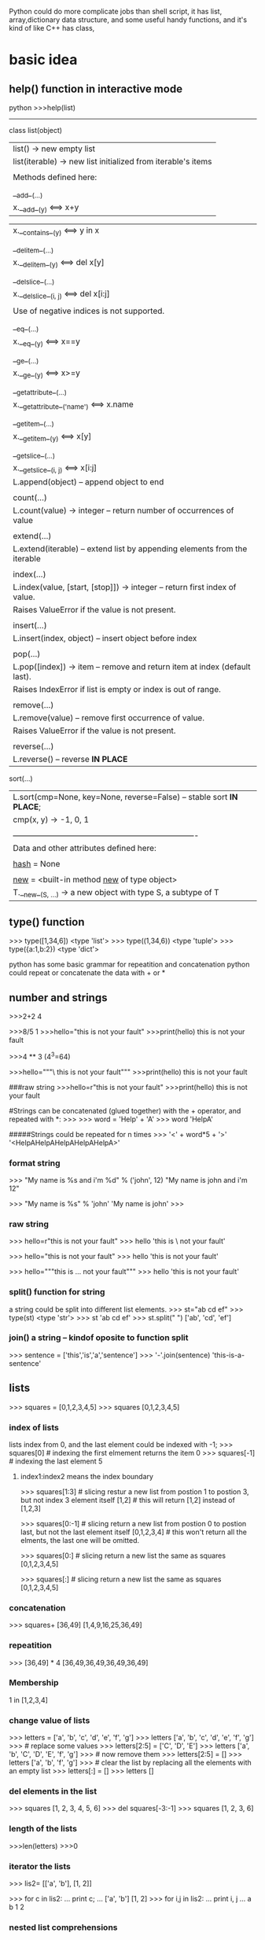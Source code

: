 Python could do more complicate jobs than shell script, it has list, array,dictionary data structure, and some
useful handy functions, and it's kind of like C++ has class,

* basic idea
** help() function in interactive mode
python
>>>help(list)
---------------
class list(object)
 |  list() -> new empty list
 |  list(iterable) -> new list initialized from iterable's items
 |
 |  Methods defined here:
 |
 |  __add__(...)
 |      x.__add__(y) <==> x+y

 |      x.__contains__(y) <==> y in x
 |
 |  __delitem__(...)
 |      x.__delitem__(y) <==> del x[y]
 |
 |  __delslice__(...)
 |      x.__delslice__(i, j) <==> del x[i:j]
 |
 |      Use of negative indices is not supported.
 |
 |  __eq__(...)
 |      x.__eq__(y) <==> x==y
 |
 |  __ge__(...)
 |      x.__ge__(y) <==> x>=y
 |
 |  __getattribute__(...)
 |      x.__getattribute__('name') <==> x.name
 |
 |  __getitem__(...)
 |      x.__getitem__(y) <==> x[y]
 |
 |  __getslice__(...)
 |      x.__getslice__(i, j) <==> x[i:j]
 |      L.append(object) -- append object to end
 |
 |  count(...)
 |      L.count(value) -> integer -- return number of occurrences of value
 |
 |  extend(...)
 |      L.extend(iterable) -- extend list by appending elements from the iterable
 |
 |  index(...)
 |      L.index(value, [start, [stop]]) -> integer -- return first index of value.
 |      Raises ValueError if the value is not present.
 |
 |  insert(...)
 |      L.insert(index, object) -- insert object before index
 |
 |  pop(...)
 |      L.pop([index]) -> item -- remove and return item at index (default last).
 |      Raises IndexError if list is empty or index is out of range.
 |
 |  remove(...)
 |      L.remove(value) -- remove first occurrence of value.
 |      Raises ValueError if the value is not present.
 |
 |  reverse(...)
 |      L.reverse() -- reverse *IN PLACE*
     sort(...)
 |      L.sort(cmp=None, key=None, reverse=False) -- stable sort *IN PLACE*;
 |      cmp(x, y) -> -1, 0, 1
 |
 |  ----------------------------------------------------------------------
 |  Data and other attributes defined here:
 |
 |  __hash__ = None
 |
 |  __new__ = <built-in method __new__ of type object>
 |      T.__new__(S, ...) -> a new object with type S, a subtype of T


** 

** type() function
>>> type([1,34,6])
<type 'list'>
>>> type((1,34,6))
<type 'tuple'>
>>> type({a:1,b:2})
<type 'dict'>



python has some basic grammar for repeatition and concatenation
python could repeat or concatenate the data with + or *
** number and strings 
>>>2+2
4

>>>8/5
1
>>>hello="this is \n not your fault"
>>>print(hello)
this is 
not your fault

>>>4 ** 3  (4^3=64)

>>>hello="""\
this is not
 your fault"""
>>>print(hello)
this is not
 your fault

###raw string
>>>hello=r"this is \n not your fault"
>>>print(hello)
this is \n not your fault

#Strings can be concatenated (glued together) with the + operator, and repeated with *:
>>>
>>> word = 'Help' + 'A'
>>> word
'HelpA'


#####Strings could be repeated for n times
>>> '<' + word*5 + '>'
'<HelpAHelpAHelpAHelpAHelpA>'

*** format string
>>> "My name is %s and i'm %d" % ('john', 12) 
"My name is john and i'm 12"

>>> "My name is %s"  % 'john'
'My name is john'
>>>


*** raw string
>>> hello=r"this is \n not your fault"
>>> hello
'this is \\n not your fault'

>>> hello="this is \n not your fault"
>>> hello
'this is \n not your fault'

>>> hello="""this is
...  not your fault"""
>>> hello
'this is\n not your fault'

*** split() function for string
a string could be split into different list elements.
>>> st="ab cd ef"
>>> type(st)
<type 'str'>
>>> st
'ab cd ef'
>>> st.split(" ")
['ab', 'cd', 'ef']

*** join() a string -- kindof oposite to function split
>>> sentence = ['this','is','a','sentence']
>>> '-'.join(sentence)
'this-is-a-sentence'


** lists
>>> squares = [0,1,2,3,4,5]
>>> squares
[0,1,2,3,4,5]

*** index of  lists 
lists index from 0, and the last element could be indexed with -1;
>>> squares[0]  # indexing the first elmement returns the item
0
>>> squares[-1]  # indexing the last element 
5

**** index1:index2 means the index  boundary
>>> squares[1:3]  # slicing restur a new list from postion 1 to postion 3, but not index 3 element itself
[1,2]             # this will return [1,2] instead of [1,2,3] 


>>> squares[0:-1]  # slicing return a new list from postion 0 to postion last, but not the last element itself
[0,1,2,3,4]             # this won't return all the elments, the last one will be omitted.


>>> squares[0:]  # slicing return a new list the same as squares
[0,1,2,3,4,5] 

>>> squares[:]  # slicing return a new list the same as squares
[0,1,2,3,4,5] 



*** concatenation
>>> squares+ [36,49]
[1,4,9,16,25,36,49]

*** repeatition 
>>> [36,49] * 4
[36,49,36,49,36,49,36,49]

*** Membership
1 in [1,2,3,4]

*** change value of lists
>>> letters = ['a', 'b', 'c', 'd', 'e', 'f', 'g']
>>> letters
['a', 'b', 'c', 'd', 'e', 'f', 'g']
>>> # replace some values
>>> letters[2:5] = ['C', 'D', 'E']
>>> letters
['a', 'b', 'C', 'D', 'E', 'f', 'g']
>>> # now remove them
>>> letters[2:5] = []
>>> letters
['a', 'b', 'f', 'g']
>>> # clear the list by replacing all the elements with an empty list
>>> letters[:] = []
>>> letters
[]

*** del elements in the list
>>> squares
[1, 2, 3, 4, 5, 6]
>>> del squares[-3:-1]
>>> squares
[1, 2, 3, 6]

*** length of the lists
>>>len(letters)
>>>0


*** iterator the lists
>>> lis2= [['a', 'b'], [1, 2]]

>>> for c in lis2:
...   print c;
...
['a', 'b']
[1, 2]
>>> for i,j in lis2:
...   print i, j
...
a b
1 2


*** nested list comprehensions
Consider the following example of a 3x4 matrix implemented as a list of 3 lists of length 4:

>>>
>>> matrix = [
...     [1, 2, 3, 4],
...     [5, 6, 7, 8],
...     [9, 10, 11, 12],
... ]
The following list comprehension will transpose rows and columns:

>>>for row in maxtrix:
    print row;


>>> print [[row[i] for row in matrix] for i in range(4)]
[[1, 5, 9], [2, 6, 10], [3, 7, 11], [4, 8, 12]]


** tuple
A tuple is a sequence of immutable Python objects. Tuples are sequences, just like lists. The only difference is that tuples can't be changed i.e., tuples are immutable and tuples use parentheses and lists use square brackets.

Creating a tuple is as simple as putting different comma-separated values and optionally you can put these comma-separated values between parentheses also. 

*** grammar

tup1 = ('physics', 'chemistry', 1997, 2000);
tup2 = (1, 2, 3, 4, 5 );
tup3 = "a", "b", "c", "d";

The empty tuple is written as two parentheses containing nothing:

tup1 = ();

To write a tuple containing a single value you have to include a comma, even though there is only one value:

tup1 = (50,);

Like string indices, tuple indices start at 0, and tuples can be sliced, concatenated and so on.

*** Accessing Values in Tuples:

To access values in tuple, use the square brackets for slicing along with the index or indices to obtain value available at that index. Following is a simple example:

#!/usr/bin/python

tup1 = ('physics', 'chemistry', 1997, 2000);
tup2 = (1, 2, 3, 4, 5, 6, 7 );

print "tup1[0]: ", tup1[0]
print "tup2[1:5]: ", tup2[1:5]

When the above code is executed, it produces the following result:

tup1[0]:  physics
tup2[1:5]:  [2, 3, 4, 5]

Updating Tuples:

Tuples are immutable which means you cannot update or change the values of tuple elements. You are able to take portions of existing tuples to create new tuples as the following example demonstrates:

#!/usr/bin/python

tup1 = (12, 34.56);
tup2 = ('abc', 'xyz');

# Following action is not valid for tuples
# tup1[0] = 100;

# So let's create a new tuple as follows
tup3 = tup1 + tup2;
print tup3;

When the above code is executed, it produces the following result:

(12, 34.56, 'abc', 'xyz')

*** Delete Tuple Elements:

Removing individual tuple elements is not possible. There is, of course, nothing wrong with putting together another tuple with the undesired elements discarded.

To explicitly remove an entire tuple, just use the del statement. Following is a simple example:

#!/usr/bin/python

tup = ('physics', 'chemistry', 1997, 2000);

print tup;
del tup;
print "After deleting tup : "
print tup;

This will produce following result. Note an exception raised, this is because after del tup tuple does not exist any more:

('physics', 'chemistry', 1997, 2000)
After deleting tup :
Traceback (most recent call last):
  File "test.py", line 9, in <module>
      print tup;
      NameError: name 'tup' is not defined

***  Basic Tuples Operations:

      Tuples respond to the + and * operators much like strings; they mean concatenation and repetition here too, except that the result is a new tuple, not a string.

      In fact, tuples respond to all of the general sequence operations we used on strings in the prior chapter :
      Python Expression	Results 	Description
      len((1, 2, 3))	3	Length
      (1, 2, 3) + (4, 5, 6)	(1, 2, 3, 4, 5, 6)	Concatenation
      ('Hi!',) * 4	('Hi!', 'Hi!', 'Hi!', 'Hi!')	Repetition
      3 in (1, 2, 3)	True	Membership
      for x in (1, 2, 3): print x,	1 2 3	Iteration
      Indexing, Slicing, and Matrixes:

      Because tuples are sequences, indexing and slicing work the same way for tuples as they do for strings. Assuming following input:

      L = ('spam', 'Spam', 'SPAM!')

       
       Python Expression	Results 	Description
       L[2]	'SPAM!'	Offsets start at zero
       L[-2]	'Spam'	Negative: count from the right
       L[1:]	['Spam', 'SPAM!']	Slicing fetches sections
       No Enclosing Delimiters:

       Any set of multiple objects, comma-separated, written without identifying symbols, i.e., brackets for lists, parentheses for tuples, etc., default to tuples, as indicated in these short examples:

       #!/usr/bin/python

       print 'abc', -4.24e93, 18+6.6j, 'xyz';
       x, y = 1, 2;
       print "Value of x , y : ", x,y;

       When the above code is executed, it produces the following result:

       abc -4.24e+93 (18+6.6j) xyz
       Value of x , y : 1 2

***  Built-in Tuple Functions:

       Python includes the following tuple functions:
       SN	Function with Description
       1	cmp(tuple1, tuple2)
       Compares elements of both tuples.
       2	len(tuple)
       Gives the total length of the tuple.
       3	max(tuple)
       Returns item from the tuple with max value.
       4	min(tuple)
       Returns item from the tuple with min value.
       5	tuple(seq)
       Converts a list into tuple.


** dictionary
>>> tel = {'jack': 4098, 'sape': 4139}
>>> tel['guido'] = 4127
>>> tel
{'sape': 4139, 'guido': 4127, 'jack': 4098}
>>> tel['jack']
4098
>>> del tel['sape']
>>> tel['irv'] = 4127
>>> tel
{'guido': 4127, 'irv': 4127, 'jack': 4098}
>>> tel.keys()
['guido', 'irv', 'jack']
>>> 'guido' in tel
True


The dict() constructor builds dictionaries directly from sequences of key-value pairs:

>>>
>>> dict([('sape', 4139), ('guido', 4127), ('jack', 4098)])
{'sape': 4139, 'jack': 4098, 'guido': 4127}
In addition, dict comprehensions can be used to create dictionaries from arbitrary key and value expressions:

>>>
>>> {x: x**2 for x in (2, 4, 6)}
{2: 4, 4: 16, 6: 36}
When the keys are simple strings, it is sometimes easier to specify pairs using keyword arguments:

>>>
>>> dict(sape=4139, guido=4127, jack=4098)
{'sape': 4139, 'jack': 4098, 'guido': 4127}

*** update the dictionary

>>> dict={'Name':'Zara', 'Age':7, }
>>> dict2={'gender':'female', 'Age':9 }
>>> dict2.update(dict)  ###update dict2 with dict, if anything confilict use parmameter dict's.
>>> dict2
{'gender': 'female', 'Age': 7, 'Name': 'Zara'}
>>>

*** complicit dictionary
dictionary's element could be any data structure of python such as list, tuple or another dictionary.
>>> dic3={('Zara',1) :"Fast fashion" ,('HM',2) :"Also unethic" }
>>> dic3
{('Zara', 1): 'Fast fashion', ('HM', 2): 'Also unethic'}

>>> dic4={('Zara',1) :{'a':20,'z':50 },('HM',2) :{'b':30,'y':60 } }
>>>
>>> dic4
{('Zara', 1): {'a': 20, 'z': 50}, ('HM', 2): {'y': 60, 'b': 30}}
>>> dic4[('Zara', 1)]
{'a': 20, 'z': 50


 print 'res: %s' %'\n'.join([ '%s: %s' % (k, v) for k, v in res.items()])

** zip two lists into a list with element of tuple
>>> b=['a','b','c']
>>> ziped=zip(a,b)
>>> print ziped
[(1, 'a'), (2, 'b'), (3, 'c')]

*** iterator the tuple
 >>> ziped
 [('a', 1), ('b', 2), ('c', 3)]
 >>> for i in ziped:
 ...   print i;
 ...
 ('a', 1)
 ('b', 2)
 ('c', 3)
 >>> for j,k in ziped:
 ...   print j, k
 ...
 a 1
 b 2
 c 3


** looping technics
When looping through a sequence, the position index and corresponding value can be retrieved at the same time using the enumerate() function.
>>> cc=list(enumerate(['tic', 'tac', 'toe']))
>>> cc
[(0, 'tic'), (1, 'tac'), (2, 'toe')]

>>>
>>> for i, v in enumerate(['tic', 'tac', 'toe']):
...     print i, v
...
0 tic
1 tac
2 toe
To loop over two or more sequences at the same time, the entries can be paired with the zip() function.

>>>
>>> questions = ['name', 'quest', 'favorite color']
>>> answers = ['lancelot', 'the holy grail', 'blue']
>>> for q, a in zip(questions, answers):
...     print 'What is your {0}?  It is {1}.'.format(q, a)
...
What is your name?  It is lancelot.
What is your quest?  It is the holy grail.
What is your favorite color?  It is blue.
To loop over a sequence in reverse, first specify the sequence in a forward direction and then call the reversed() function.

>>>
>>> for i in reversed(xrange(1,10,2)):
...     print i
...
9
7
5
3
1
To loop over a sequence in sorted order, use the sorted() function which returns a new sorted list while leaving the source unaltered.

>>>
>>> basket = ['apple', 'orange', 'apple', 'pear', 'orange', 'banana']
>>> for f in sorted(set(basket)):
...     print f
...
apple
banana
orange
pear
When looping through dictionaries, the key and corresponding value can be retrieved at the same time using the iteritems() method.

>>>
>>> knights = {'gallahad': 'the pure', 'robin': 'the brave'}
>>> for k, v in knights.iteritems():
...     print k, v
...
gallahad the pure
robin the brave
To change a sequence you are iterating over while inside the loop (for example to duplicate certain items), it is recommended that you first make a copy. Looping over a sequence does not implicitly make a copy. The slice notation makes this especially convenient:

>>>
>>> words = ['cat', 'window', 'defenestrate']
>>> for w in words[:]:  # Loop over a slice copy of the entire list.
# this slice is very important, if using words, insert will change words itself, and 
# defenestrate will always been inserted infinitely 
...     if len(w) > 6:
...         words.insert(0, w)
...
>>> words
['defenestrate', 'cat', 'window', 'defenestrate']


** function
*** fibonacci series
>>> # Fibonacci series:
... # the sum of two elements defines the next
... a, b = 0, 1
>>> while b < 10:
...     print(b)
...     a, b = b, a+b
...
1
1
2
3
5
8



>>> a, b = 0, 1
>>> while b < 1000:
...     print(b, end=',')
...     a, b = b, a+b
...
1,1,2,3,5,8,13,21,34,55,89,144,233,377,610,987,


>>>range(3,6)
[3,4,5]
>>> args= [3,6]
// alist
>>> range(*args)
[3,4,5]

** function parameter of list/tuple and dictionary
def parrot(volt,name="Polly",age="5"):
     print "parrot ", name, 
     print "is old ", age,
     print "volt is ",volt
>>>parrot(3)
parrot Polly is old 5 volt is 3
>>>parrot(volt="3",name="DV",age="2")
parrot DV is old 2 volt is 3
>>>d={"volt":"2", "name":"Tony","age","1"}
//this is a dictionary, we 
>>>parrot(**d)
parrot Tony is old 1 is 2  


*** the singal aterisk and double aterisk
**** singal aterisk will match the tuple
**** double aterisk will match the dictionary
def cheeseshop(kind, *arguments, **keywords):
    print "-- Do you have any", kind, "?"
    print "-- I'm sorry, we're all out of", kind
    for arg in arguments:
        print arg
    print "-" * 40
    keys = sorted(keywords.keys())
    for kw in keys:
        print kw, ":", keywords[kw]

cheeseshop("Limburger", "It's very runny, sir.",
           "It's really very, VERY runny, sir.",
           shopkeeper='Michael Palin',
           client="John Cleese",
           sketch="Cheese Shop Sketch")

-- Do you have any Limburger ?
-- I'm sorry, we're all out of Limburger
It's very runny, sir.
It's really very, VERY runny, sir.
----------------------------------------
client : John Cleese
shopkeeper : Michael Palin
sketch : Cheese Shop Sketch






* pthon regrular expression
** match some pattern is strings functions
*** the protyotype of the functions
re.match(pattern, string, flags=0)

Here is the description of the parameters:
Parameter	Description
pattern	This is the regular expression to be matched.
string	This is the string, which would be searched to match the pattern at the beginning of string.
flags	You can specify different flags using bitwise OR (|). These are modifiers, which are listed in the table below.

The re.match function returns a match object on success, None on failure. We would use group(num) or groups() function of match object to get matched expression.
Match Object Methods	Description
group(num=0)	This method returns entire match (or specific subgroup num)
groups()	This method returns all matching subgroups in a tuple (empty if there weren't any)

**** match flags
   Some of the functions in this module takes flags as optional parameters:
        I  IGNORECASE  Perform case-insensitive matching.
        L  LOCALE      Make \w, \W, \b, \B, dependent on the current locale.
        X  VERBOSE     Ignore whitespace and comments for nicer looking RE's.(this also means that [ \t\n\r\f\v] will be ignored including \n;
        U  UNICODE     Make \w, \W, \b, \B, dependent on the Unicode locale.

        M  MULTILINE   "^" matches the beginning of lines (after a newline) as well as the string.
                       "$" matches the end of lines (before a newline) as well as the end of the string.
        S  DOTALL      "." matches any character at all, including the newline.
  



*** the difference of the match pattern functions
        name      function description
----------------------------------------------------------------------------------
        match    Match a regular expression pattern to the beginning of a string.   ### only match the beginning of the string, use search if want to get the pattern from any postion 
        search   Search a string for the presence of a pattern.                     ### search the first presence of the pattern, but not all of the occurance will be searched
        findall  Find all occurrences of a pattern in a string.                     ### all the occurrences will be get return a string 
        finditer Return an iterator yielding a match object for each match.         ### all the occurrences will be get but return the iterator
----------------------------------------------------------------------------------


>>> str2="ab cd ef gh 3ab"

>>> re.match("ab",str2).group();
'ab'
>>> re.serach("ab",str2).group();
'ab'
>>> re.search("ef",str2).group();
'ef'
>>> re.match("ef",str2).group()     ### match only get string start with "ef", so no matching
Traceback (most recent call last):
  File "<stdin>", line 1, in <module>
AttributeError: 'NoneType' object has no attribute 'group'

>>> re.findall("ab",str2)
['ab', 'ab']


>>> for i in re.finditer("ab",str2):
...    print i.group();
ab
ab
>>>



*** the string with multiple lines
****  in the multiple lines string, ^match the beginning of the lines. $ match the end of the lines

>>> str3
'ab\ncd\nef\ngh\n3ab'


>>> re.search("^ab\ncd\nef\ngh\n3ab$",str3).group()
'ab\ncd\nef\ngh\n3ab'
>>> re.search("^ab\ncd\nef\ngh\n3ab$",str3, re.M).group()
'ab\ncd\nef\ngh\n3ab'

**** flag MULTILINE if ^ $ mean the begin/ endof one line, use flag MULTILINE  
>>> str3="""ab
... cd
... ef
... gh
... 3ab"""
 
>>> re.search("^ab$",str3).group()  
Traceback (most recent call last):
  File "<stdin>", line 1, in <module>
AttributeError: 'NoneType' object has no attribute 'group'
>>>
>>>
>>> re.search("^ab$",str3,re.M).group()
'ab'
>>>

**** match/search for multiple lines
>>> re.search("ab",str3).group()
'ab'
>>> re.match("ab",str3).group()
'ab'
>>> re.match("3a",str3).group()
Traceback (most recent call last):
  File "<stdin>", line 1, in <module>
AttributeError: 'NoneType' object has no attribute 'group'
>>> re.search("3a",str3).group()
'3a'

**** flag DOTALLif \n should be condsider as DOT 
>>> str3
'ab\ncd\nef\ngh\n3ab'

>>> re.search("ab.cd",str3).group()
Traceback (most recent call last):
  File "<stdin>", line 1, in <module>
AttributeError: 'NoneType' object has no attribute 'group'
>>> re.search("ab.cd",str3,re.DOTALL).group()
'ab\ncd'

**** flag VERBOSE
 Ignore whitespace [ \t\n\r\f\v] and comments for nicer looking RE's.(this also means that will be ignored including "\n"(the real newline character as
 str4="""ab 
 """;  ###the new line will be ignored, str4 is "ab" instead of "ab\n" when VERBOSE flag is on
>>> str3
'ab\ncd\nef\ngh\n3ab'
>>> re.search("""ab
... cd""",str3).group()
'ab\ncd'
>>>
>>>

***** VERBOSE turn on , when you mean real new line, using character "\n" instead
>>> re.search("""ab
... cd""",str3,re.VERBOSE).group()
Traceback (most recent call last):
  File "<stdin>", line 2, in <module>
  AttributeError: 'NoneType' object has no attribute 'group'
  >>>

 re.search(r"""ab\n    ### \n in raw string with beginning r means \\n
 ... cd""",str3, re.VERBOSE).group()
 'ab\ncd'


*** subgroups
subgroup could be use () in the regular string, and group(n) means the nth subgroup
groups() return all the subgroups

-------------------------------------
#!/usr/bin/python
import re

line = "Cats are smarter than dogs"
                                ##non-greedy match only one word in between space, "smarter"
matchObj = re.match( r'(.*) are (.*?) .*', line, re.M|re.I)
--------------------------------------------------------
	    matchObj.group() :  Cats are smarter than dogs
	    matchObj.group(1) :  Cats
	    matchObj.group(2) :  smarter
        matchObj.groups()    : ('Cats', 'smarter')

>>> m2=re.match( r'(.*) are (.*) .*', line, re.M|re.I)
>>> m2.group(2)
'smarter than'



** modify the strings for some pattern
        sub      Substitute occurrences of a pattern found in a string.
        subn     Same as sub, but also return the number of substitutions made.
        split    Split a string by the occurrences of a pattern.
        compile  Compile a pattern into a RegexObject.

*** compile usage
 pattern = re.compile('href="((.*).TTCN3.(%s).log)"' % '|'.join(component_names))
 for m in pattern.finditer(self._read_url(self._basepath)):
       yield m.group(1), m.group(2), m.group(3)




** python regex detail( >>>help(re))
--------------
Special characters
\	escape special characters
.	matches any character
^	matches beginning of string
$	matches end of string
[5b-d]	matches any chars '5', 'b', 'c' or 'd'
[^a-c6]	matches any char except 'a', 'b', 'c' or '6'
R|S	matches either regex R or regex S
()	creates a capture group and indicates precedence
Quantifiers
*	0 or more (append ? for non-greedy)
+	1 or more (append ? for non-greedy)
?	0 or 1 (append ? for non-greedy)
{m}	exactly mm occurrences
{m, n}	from m to n. m defaults to 0, n to infinity
{m, n}?	from m to n, as few as possible
Special sequences
\A	start of string
\b	matches empty string at word boundary (between \wand \W)
\B	matches empty string not at word boundary
\d	digit
\D	non-digit
\s	whitespace: [ \t\n\r\f\v]
\S	non-whitespace
\w	alphanumeric: [0-9a-zA-Z_]
\W	non-alphanumeric
\Z	end of string
\g<id>	matches a previously defined group
Special sequences
(?iLmsux)	matches empty string, sets re.X flags
(?:...)	non-capturing version of regular parentheses
(?P...)	matches whatever matched previously named group
(?P=)	digit
(?#...)	a comment; ignored
(?=...)	lookahead assertion: matches without consuming
(?!...)	negative lookahead assertion
(?<=...)	lookbehind assertion: matches if preceded
(?<!...)	negative lookbehind assertion
(?(id)yes|no)	match 'yes' if group 'id' matched, else 'no'





  below.  If the ordinary character is not on the list, then the
    resulting RE will match the second character.
        \number  Matches the contents of the group of the same number.
        \A       Matches only at the start of the string.
        \Z       Matches only at the end of the string.
        \b       Matches the empty string, but only at the start or end of a word.
        \B       Matches the empty string, but not at the start or end of a word .
        \d       Matches any decimal digit; equivalent to the set [0-9].
        \D       Matches any non-digit character; equivalent to the set [^0-9].
        \s       Matches any whitespace character; equivalent to [ \t\n\r\f\v].
        \S       Matches any non-whitespace character; equiv. to [^ \t\n\r\f\v].
        \w       Matches any alphanumeric character; equivalent to [a-zA-Z0-9_].
                 With LOCALE, it will match the set [0-9_] plus characters defined as letters for the current locale.
        \W       Matches the complement of \w.
        \\       Matches a literal backslash.


*** in compile pattern: r"""
//this mean a new line
//this mean a new line
   """  

>>> word="""abc
... def
... ghi"""
>>> print word
abc
def
ghi

>>> pa=re.compile(r""".*abc
... .*def""")
>>> m=re.search(pa,word)
>>> print m.group()
abc
def

>>> pa=re.compile(r"""
... .*abc
... .*def""")
>>> m=re.search(pa,word)
>>> print m.group()
  File "<stdin>", line 1, in <module>
AttributeError: 'NoneType' object has no attribute 'group'
### a new line before abc line's pattern not match.



* python unusual usage
** lambda function
lambda is a Python keyword that is used to generate anonymous functions.
x is the parameter, after colon, it is the return value of the function.(lambda x: x+2)
this is the function def, the invoking function (lambda x: f(x)) (y) y is the real parameter to invoke the function
>>> (lambda x: x+2)(3)
5

>>> (lambda x: x[0])([1,'ab','cd'])
1

*** lambda function return a tuple
>>> (lambda x: (x[0],x[1]))([1,'ab','cd'])
(1, 'ab')
>>> type((lambda x: x[0])([1,'ab','cd']))
<type 'int'>

** zip
foo = ["c", "b", "a"]
bar = [1, 2, 3]
foo, bar = zip(*sorted(zip(foo, bar)))
print foo, "|", bar # prints ('a', 'b', 'c') | (3, 2, 1)

** itemgetter
  itemgetter(item, ...) --> itemgetter object
       |
            |  Return a callable object that fetches the given item(s) from its operand.
	         |  After f = itemgetter(2), the call f(r) returns r[2].
		      |  After g = itemgetter(2, 5, 3), the call g(r) returns (r[2], r[5], r[3])
		           |

** sort
*** sort(key=myfunc)
# A function that returns the length of the value:
def myFunc(e):
  return len(e)

cars = ['Ford', 'Mitsubishi', 'BMW', 'VW']

cars.sort(reverse=True, key=myFunc)

*** sort(resverse=False/True) in default reverese is False
 cars.sort(key=lambda x: len(x),reverse=True) ## this will be the same result with above

>>> mylist = [["quux", 1, "a"], ["bar", 0, "b"]]
>>> mylist.sort(key=lambda x: x[1])
>>> print mylist

gives:
[['bar', 0, 'b'], ['quux', 1, 'a']]

*** sort with multiple keys 
 mylist = [["quux", 1, "a"], ["bar", 0, "f"],["foo",0, "c"]]
 >>> mylist.sort(key=lambda x:(x[1],x[2]))
 >>> print mylist
 [['foo', 0, 'c'], ['bar', 0, 'f'], ['quux', 1, 'a']]

do the same thing:
>>> import operator
 mylist = [["quux", 1, "a"], ["bar", 0, "f"],["foo",0, "c"]]
>>> mylist.sort(key=operator.itemgetter(1,2) )
>>> print mylist
[['foo', 0, 'c'], ['bar', 0, 'f'], ['quux', 1, 'a']]
>>>
*** [] means what? for a list/string is differnt
>>> print ll
['2014-2-25 10:20:37', '2014-3-30 07:12:12', '2014-3-30 09:10:23']
>>> print (ll[0].split(" "))[1]
10:20:37
>>> print (ll[0].split(" "))[0]
2014-2-25
>>>
>>> print ll[0][0]  ##the first character of the first  elment(string) of the list 
2
>>> print ll[0][1] ##the second character of the first  elment(string) of the list 
0


* python debug pdb
python -m pdb *.py <argument of *.py>
The debugger recognizes the following commands. Most commands can be abbreviated to one or two letters; e.g. h(elp) means that either h or help can be used to enter the help command (but not he or hel, nor H or Help or HELP). Arguments to commands must be separated by whitespace (spaces or tabs). Optional arguments are enclosed in square brackets ([]) in the command syntax; the square brackets must not be typed. Alternatives in the command syntax are separated by a vertical bar (|).

Entering a blank line repeats the last command entered. Exception: if the last command was a list command, the next 11 lines are listed.

Commands that the debugger doesn’t recognize are assumed to be Python statements and are executed in the context of the program being debugged. Python statements can also be prefixed with an exclamation point (!). This is a powerful way to inspect the program being debugged; it is even possible to change a variable or call a function. When an exception occurs in such a statement, the exception name is printed but the debugger’s state is not changed.

Multiple commands may be entered on a single line, separated by ;;. (A single ; is not used as it is the separator for multiple commands in a line that is passed to the Python parser.) No intelligence is applied to separating the commands; the input is split at the first ;; pair, even if it is in the middle of a quoted string.

The debugger supports aliases. Aliases can have parameters which allows one a certain level of adaptability to the context under examination.

If a file .pdbrc exists in the user’s home directory or in the current directory, it is read in and executed as if it had been typed at the debugger prompt. This is particularly useful for aliases. If both files exist, the one in the home directory is read first and aliases defined there can be overridden by the local file.

h(elp) [command]
    Without argument, print the list of available commands. With a command as argument, print help about that command. help pdb displays the full documentation file; if the environment variable PAGER is defined, the file is piped through that command instead. Since the command argument must be an identifier, help exec must be entered to get help on the ! command.
    w(here)
stack trace, with the most recent frame at the bottom. An arrow indicates the current frame, which determines the context of most commands.

 the current frame one level down in the stack trace (to a newer frame).

Move the current frame one level up in the stack trace (to an older frame).
b(reak) [[filename:]lineno | function[, condition]]

   With a lineno argument, set a break there in the current file. With a function argument, set a break at the first executable statement within that function. The line number may be prefixed with a filename and a colon, to specify a breakpoint in another file (probably one that hasn’t been loaded yet). The file is searched on sys.path. Note that each breakpoint is assigned a number to which all the other breakpoint commands refer.

       If a second argument is present, it is an expression which must evaluate to true before the breakpoint is honored.

 Without argument, list all breaks, including for each breakpoint, the number of times that breakpoint has been hit, the current ignore count, and the associated condition if any.
 tbreak [[filename:]lineno | function[, condition]]
 Temporary breakpoint, which is removed automatically when it is first hit. The arguments are the same as break.
 cl(ear) [filename:lineno | bpnumber [bpnumber ...]]
 With a filename:lineno argument, clear all the breakpoints at this line. With a space separated list of breakpoint numbers, clear those breakpoints. Without argument, clear all breaks (but first ask confirmation).
 disable [bpnumber [bpnumber ...]]
 Disables the breakpoints given as a space separated list of breakpoint numbers. Disabling a breakpoint means it cannot cause the program to stop execution, but unlike clearing a breakpoint, it remains in the list of breakpoints and can be (re-)enabled.
 enable [bpnumber [bpnumber ...]]
 Enables the breakpoints specified.
 ignore bpnumber [count]
 Sets the ignore count for the given breakpoint number. If count is omitted, the ignore count is set to 0. A breakpoint becomes active when the ignore count is zero. When non-zero, the count is decremented each time the breakpoint is reached and the breakpoint is not disabled and any associated condition evaluates to true.
 condition bpnumber [condition]
 Condition is an expression which must evaluate to true before the breakpoint is honored. If condition is absent, any existing condition is removed; i.e., the breakpoint is made unconditional.
 commands [bpnumber]

 Specify a list of commands for breakpoint number bpnumber. The commands themselves appear on the following lines. Type a line containing just ‘end’ to terminate the commands. An example:

 (Pdb) commands 1
 (com) print some_variable
 (com) end
 (Pdb)

 To remove all commands from a breakpoint, type commands and follow it immediately with end; that is, give no commands.

 With no bpnumber argument, commands refers to the last breakpoint set.

 You can use breakpoint commands to start your program up again. Simply use the continue command, or step, or any other command that resumes execution.

 Specifying any command resuming execution (currently continue, step, next, return, jump, quit and their abbreviations) terminates the command list (as if that command was immediately followed by end). This is because any time you resume execution (even with a simple next or step), you may encounter another breakpoint–which could have its own command list, leading to ambiguities about which list to execute.

 If you use the ‘silent’ command in the command list, the usual message about stopping at a breakpoint is not printed. This may be desirable for breakpoints that are to print a specific message and then continue. If none of the other commands print anything, you see no sign that the breakpoint was reached.

 New in version 2.5.
 s(tep)
 Execute the current line, stop at the first possible occasion (either in a function that is called or on the next line in the current function).
 n(ext)
 Continue execution until the next line in the current function is reached or it returns. (The difference between next and step is that step stops inside a called function, while next executes called functions at (nearly) full speed, only stopping at the next line in the current function.)
 unt(il)

 Continue execution until the line with the line number greater than the current one is reached or when returning from current frame.

 New in version 2.6.
 r(eturn)
 Continue execution until the current function returns.
 c(ont(inue))
 Continue execution, only stop when a breakpoint is encountered.
 j(ump) lineno

 Set the next line that will be executed. Only available in the bottom-most frame. This lets you jump back and execute code again, or jump forward to skip code that you don’t want to run.

 It should be noted that not all jumps are allowed — for instance it is not possible to jump into the middle of a for loop or out of a finally clause.
 l(ist) [first[, last]]
 List source code for the current file. Without arguments, list 11 lines around the current line or continue the previous listing. With one argument, list 11 lines around at that line. With two arguments, list the given range; if the second argument is less than the first, it is interpreted as a count.
 a(rgs)
 Print the argument list of the current function.
 p expression

 Evaluate the expression in the current context and print its value.

 Note

 print can also be used, but is not a debugger command — this executes the Python print statement.
 pp expression
 Like the p command, except the value of the expression is pretty-printed using the pprint module.
 alias [name [command]]

 Creates an alias called name that executes command. The command must not be enclosed in quotes. Replaceable parameters can be indicated by %1, %2, and so on, while %* is replaced by all the parameters. If no command is given, the current alias for name is shown. If no arguments are given, all aliases are listed.

 Aliases may be nested and can contain anything that can be legally typed at the pdb prompt. Note that internal pdb commands can be overridden by aliases. Such a command is then hidden until the alias is removed. Aliasing is recursively applied to the first word of the command line; all other words in the line are left alone.

 As an example, here are two useful aliases (especially when placed in the .pdbrc file):

 #Print instance variables (usage "pi classInst")
 alias pi for k in %1.__dict__.keys(): print "%1.",k,"=",%1.__dict__[k]
 #Print instance variables in self
 alias ps pi self

 unalias name
 Deletes the specified alias.
 [!]statement

 Execute the (one-line) statement in the context of the current stack frame. The exclamation point can be omitted unless the first word of the statement resembles a debugger command. To set a global variable, you can prefix the assignment command with a global command on the same line, e.g.:

 (Pdb) global list_options; list_options = ['-l']
 (Pdb)

 run [args ...]

 Restart the debugged Python program. If an argument is supplied, it is split with “shlex” and the result is used as the new sys.argv. History, breakpoints, actions and debugger options are preserved. “restart” is an alias for “run”.

 New in version 2.6.
 q(uit)
 Quit from the debugger. The program being executed is aborted. 

* ptyon unit testing
** python has a built-in module named unittest
https://docs.python.org/3/library/unittest.html
test.py
===================================
import random   ## to be tested module
import unittest   ## testing module

class TestSequenceFunctions(unittest.TestCase):

    def setUp(self):
        self.seq = list(range(10))

    def test_shuffle(self):
        # make sure the shuffled sequence does not lose any elements
        random.shuffle(self.seq)
        self.seq.sort()
        self.assertEqual(self.seq, list(range(10)))

        # should raise an exception for an immutable sequence
        self.assertRaises(TypeError, random.shuffle, (1,2,3))

    def test_choice(self):
        element = random.choice(self.seq)
        self.assertTrue(element in self.seq)

    def test_sample(self):
        with self.assertRaises(ValueError):
            random.sample(self.seq, 20)
        for element in random.sample(self.seq, 5):
            self.assertTrue(element in self.seq)

if __name__ == '__main__':
    unittest.main()
#################################################


[]$python test.py
The final block shows a simple way to run the tests. unittest.main() provides a command-line interface to the test script. When run from the command line, the above script produces an output that looks like this:

...
----------------------------------------------------------------------
Ran 3 tests in 0.000s

OK

Passing the -v option to your test script will instruct unittest.main() to enable a higher level of verbosity, and produce the following output:

[]$python test.py -v
test_choice (__main__.TestSequenceFunctions) ... ok
test_sample (__main__.TestSequenceFunctions) ... ok
test_shuffle (__main__.TestSequenceFunctions) ... ok

----------------------------------------------------------------------
Ran 3 tests in 0.110s

OK


** import your own module from other python file
main.py
========
import module1 ## this is python file name
from mystuff import MyStuff ###the class defined in python file
def wow():
   print pi

wow()
module1.cool()
thing=MyStuff()
thing.apple()
print thing.tangerine

====

module1.py
==========
def cool()
   pirnt "DFD"
===========

mystuff.py
++++
class MyStuff(object):

    def __init__(self):
         self.tangerine = "And now a thousand years between"

    def apple(self):
        print "I AM CLASSY APPLES!"
+++++++

*** if those files are not in the same folder, import will fail.
main.py
zz  ->  module1.py
zz  ->  empty __init__.py file in same directory

main.py
========
from zz import module1 ## this is python file name
from zz.mystuff import MyStuff
def wow():
   print pi

wow()
module1.cool()
thing=MyStuff()
thing.apple()
print thing.tangerine

====

module1.py in zz folder
==========
def cool()
   pirnt "DFD"
===========



** test the module by unitest
test.py
===================================
import module1   ## to be tested module
from mystuff import MyStuff    ## to be tested module
#from mystuff import *    ## if there are many classes
import unittest   ## testing module

class TestSequenceFunctions(unittest.TestCase):

    def setUp(self):
        self.seq = list(range(10))
    def test_module1(self):
       module1.cool()
       thing=MyStuff()
       thing.apple()
       print thing.tangerine
       self.assertTrue(True)

if __name__ == '__main__':
    unittest.main()
#################################################

python tes.py -v


** compile python code
*** in the command line
#python -m py_compile <pfile>.py
//this command will generate a <pfile>.pyc file , and still ptyong <pfile>.pyc to execute it

*** in the source code
import py_compile
py_compile.compile("file.py")


** join
>>> sentence = ['this','is','a','sentence']
>>> '-'.join(sentence)
'this-is-a-sentence'

* python install --upgrade setuptools
pip install --upgrade setuptools
pip install 'Someproject==1.4'


* advancde function for performance
** key yield

Simply put, yield gives you a generator. You'd use it where you would normally use a return in a function. As a really contrived example cut and pasted from a prompt...

>>> def get_odd_numbers(i):
...     return range(1, i, 2)
... 
>>> def yield_odd_numbers(i):
...     for x in range(1, i, 2):
...             yield x
... 
>>> foo = get_odd_numbers(10)
>>> bar = yield_odd_numbers(10)
>>> foo
[1, 3, 5, 7, 9]
>>> bar
<generator object yield_odd_numbers at 0x1029c6f50>
>>> bar.next()
1
>>> bar.next()
3
>>> bar.next()
5

*** yield usage

def get_lines(files):
    for f in files:
        for line in f:
            yield line


for line in get_lines(files):
    #process line
this will avoid too many lines in files and all lines won't be stored in the memory at once, it will only store one line in memory every time.

**** yield a tuple
def get_lines_row(files):
    for f in files:
        row = 0
        for line in f:
            row = row + 1
            yield line, row 


for line,row in get_lines_rows(files):
    #process line
    print 'line are %s:%d' % (line,row)

** python classes
python class is similar to C++ class, _init_ is the constructor function, it will be invoked everytime the object hasb been created.
parameter self is the this pointer in C++ conception
=======================================================
class Dog:

    kind = 'canine'         # class variable shared by all instances

    def __init__(self, name): ##constructor function
        self.name = name    # instance variable unique to each instance
    
    def parse(self,...):  ##any other member function should use self as the first parameter
   
  def parse(self, num):  ##any other member function should use self as the first parameter
        num_par = num
        print "name is %s and %s then %d" % (self.name,self.kind, num_par)

dog=Dog("Ugly")
dog.parse(5)

====================================================================

